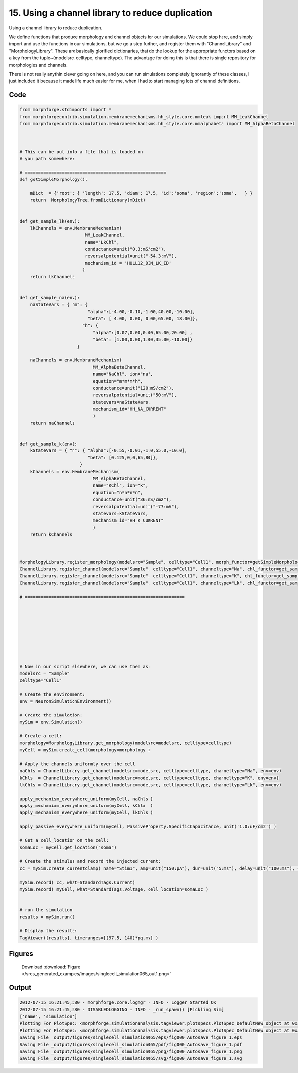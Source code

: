 
15. Using a channel library to reduce duplication
=================================================


Using a channel library to reduce duplication.

We define functions that produce morphology and channel objects for our simulations.
We could stop here, and simply import and use the functions in our simulations, but
we go a step further, and register them with  "ChannelLibrary" and "MorphologyLibrary".
These are basically glorified dictionaries, that do the lookup for the appropriate functors
based on a key from the tuple~(modelsrc, celltype, channeltype). The advantage for doing this is that
there is single repository for morphologies and channels.

There is not really anythin clever going on here, and you can run simulations completely ignorantly
of these classes, I just included it because it made life much easier for me, when I had to start managing
lots of channel definitions.

Code
~~~~

.. code-block:: python

	
	
	
	
	
	
	
	
	from morphforge.stdimports import *
	from morphforgecontrib.simulation.membranemechanisms.hh_style.core.mmleak import MM_LeakChannel
	from morphforgecontrib.simulation.membranemechanisms.hh_style.core.mmalphabeta import MM_AlphaBetaChannel
	
	
	
	# This can be put into a file that is loaded on
	# you path somewhere:
	
	# ======================================================
	def getSimpleMorphology():
	
	    mDict  = {'root': { 'length': 17.5, 'diam': 17.5, 'id':'soma', 'region':'soma',   } }
	    return  MorphologyTree.fromDictionary(mDict)
	
	
	def get_sample_lk(env):
	    lkChannels = env.MembraneMechanism(
	                         MM_LeakChannel,
	                         name="LkChl",
	                         conductance=unit("0.3:mS/cm2"),
	                         reversalpotential=unit("-54.3:mV"),
	                         mechanism_id = 'HULL12_DIN_LK_ID'
	                        )
	    return lkChannels
	
	
	def get_sample_na(env):
	    naStateVars = { "m": {
	                          "alpha":[-4.00,-0.10,-1.00,40.00,-10.00],
	                          "beta": [ 4.00, 0.00, 0.00,65.00, 18.00]},
	                        "h": {
	                            "alpha":[0.07,0.00,0.00,65.00,20.00] ,
	                            "beta": [1.00,0.00,1.00,35.00,-10.00]}
	                      }
	
	    naChannels = env.MembraneMechanism(
	                            MM_AlphaBetaChannel,
	                            name="NaChl", ion="na",
	                            equation="m*m*m*h",
	                            conductance=unit("120:mS/cm2"),
	                            reversalpotential=unit("50:mV"),
	                            statevars=naStateVars,
	                            mechanism_id="HH_NA_CURRENT"
	                            )
	    return naChannels
	
	
	def get_sample_k(env):
	    kStateVars = { "n": { "alpha":[-0.55,-0.01,-1.0,55.0,-10.0],
	                          "beta": [0.125,0,0,65,80]},
	                       }
	    kChannels = env.MembraneMechanism(
	                            MM_AlphaBetaChannel,
	                            name="KChl", ion="k",
	                            equation="n*n*n*n",
	                            conductance=unit("36:mS/cm2"),
	                            reversalpotential=unit("-77:mV"),
	                            statevars=kStateVars,
	                            mechanism_id="HH_K_CURRENT"
	                            )
	    return kChannels
	
	
	
	MorphologyLibrary.register_morphology(modelsrc="Sample", celltype="Cell1", morph_functor=getSimpleMorphology)
	ChannelLibrary.register_channel(modelsrc="Sample", celltype="Cell1", channeltype="Na", chl_functor=get_sample_na)
	ChannelLibrary.register_channel(modelsrc="Sample", celltype="Cell1", channeltype="K", chl_functor=get_sample_k)
	ChannelLibrary.register_channel(modelsrc="Sample", celltype="Cell1", channeltype="Lk", chl_functor=get_sample_lk)
	
	# =============================================================
	
	
	
	
	
	
	
	
	
	# Now in our script elsewhere, we can use them as:
	modelsrc = "Sample"
	celltype="Cell1"
	
	# Create the environment:
	env = NeuronSimulationEnvironment()
	
	# Create the simulation:
	mySim = env.Simulation()
	
	# Create a cell:
	morphology=MorphologyLibrary.get_morphology(modelsrc=modelsrc, celltype=celltype)
	myCell = mySim.create_cell(morphology=morphology )
	
	# Apply the channels uniformly over the cell
	naChls = ChannelLibrary.get_channel(modelsrc=modelsrc, celltype=celltype, channeltype="Na", env=env)
	kChls  = ChannelLibrary.get_channel(modelsrc=modelsrc, celltype=celltype, channeltype="K", env=env)
	lkChls = ChannelLibrary.get_channel(modelsrc=modelsrc, celltype=celltype, channeltype="Lk", env=env)
	
	apply_mechanism_everywhere_uniform(myCell, naChls )
	apply_mechanism_everywhere_uniform(myCell, kChls  )
	apply_mechanism_everywhere_uniform(myCell, lkChls )
	
	apply_passive_everywhere_uniform(myCell, PassiveProperty.SpecificCapacitance, unit('1.0:uF/cm2') )
	
	# Get a cell_location on the cell:
	somaLoc = myCell.get_location("soma")
	
	# Create the stimulus and record the injected current:
	cc = mySim.create_currentclamp( name="Stim1", amp=unit("150:pA"), dur=unit("5:ms"), delay=unit("100:ms"), cell_location=somaLoc)
	
	mySim.record( cc, what=StandardTags.Current)
	mySim.record( myCell, what=StandardTags.Voltage, cell_location=somaLoc )
	
	
	# run the simulation
	results = mySim.run()
	
	# Display the results:
	TagViewer([results], timeranges=[(97.5, 140)*pq.ms] )
	




Figures
~~~~~~~~


.. figure:: /srcs_generated_examples/images/singlecell_simulation065_out1.png
    :width: 3in
    :figwidth: 4in

    Download :download:`Figure </srcs_generated_examples/images/singlecell_simulation065_out1.png>`






Output
~~~~~~

.. code-block:: bash

    	2012-07-15 16:21:45,580 - morphforge.core.logmgr - INFO - Logger Started OK
	2012-07-15 16:21:45,580 - DISABLEDLOGGING - INFO - _run_spawn() [Pickling Sim]
	['name', 'simulation']
	Plotting For PlotSpec: <morphforge.simulationanalysis.tagviewer.plotspecs.PlotSpec_DefaultNew object at 0xaf1716c>
	Plotting For PlotSpec: <morphforge.simulationanalysis.tagviewer.plotspecs.PlotSpec_DefaultNew object at 0xaf202ec>
	Saving File _output/figures/singlecell_simulation065/eps/fig000_Autosave_figure_1.eps
	Saving File _output/figures/singlecell_simulation065/pdf/fig000_Autosave_figure_1.pdf
	Saving File _output/figures/singlecell_simulation065/png/fig000_Autosave_figure_1.png
	Saving File _output/figures/singlecell_simulation065/svg/fig000_Autosave_figure_1.svg
	




